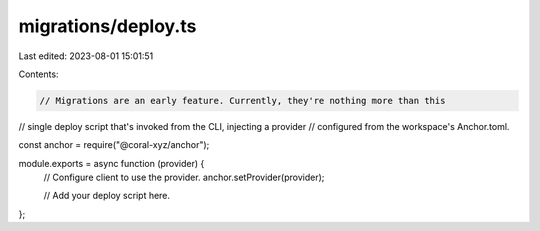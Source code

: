 migrations/deploy.ts
====================

Last edited: 2023-08-01 15:01:51

Contents:

.. code-block:: ts

    // Migrations are an early feature. Currently, they're nothing more than this
// single deploy script that's invoked from the CLI, injecting a provider
// configured from the workspace's Anchor.toml.

const anchor = require("@coral-xyz/anchor");

module.exports = async function (provider) {
  // Configure client to use the provider.
  anchor.setProvider(provider);

  // Add your deploy script here.
};


